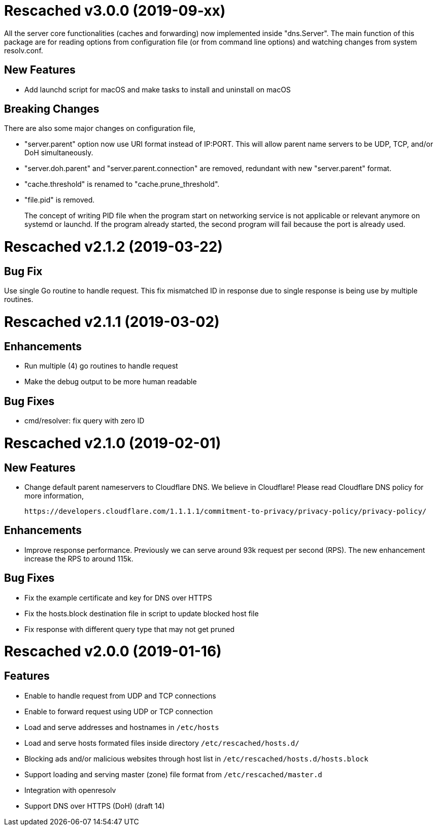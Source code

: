 =  Rescached v3.0.0 (2019-09-xx)

All the server core functionalities (caches and forwarding) now
implemented inside "dns.Server".  The main function of this package are
for reading options from configuration file (or from command line options)
and watching changes from system resolv.conf.

==  New Features

*  Add launchd script for macOS and make tasks to install and uninstall on
   macOS

==  Breaking Changes

There are also some major changes on configuration file,

*  "server.parent" option now use URI format instead of IP:PORT.
   This will allow parent name servers to be UDP, TCP, and/or DoH
   simultaneously.

*  "server.doh.parent" and "server.parent.connection" are removed,
   redundant with new "server.parent" format.

*  "cache.threshold" is renamed to "cache.prune_threshold".

*  "file.pid" is removed.
+
The concept of writing PID file when the program start on networking
service is not applicable or relevant anymore on systemd or launchd.
If the program already started, the second program will fail because
the port is already used.


=  Rescached v2.1.2 (2019-03-22)

==  Bug Fix

Use single Go routine to handle request.  This fix mismatched ID in
response due to single response is being use by multiple routines.


=  Rescached v2.1.1 (2019-03-02)

==  Enhancements

*  Run multiple (4) go routines to handle request
*  Make the debug output to be more human readable

==  Bug Fixes

*  cmd/resolver: fix query with zero ID


=  Rescached v2.1.0 (2019-02-01)

==  New Features

-  Change default parent nameservers to Cloudflare DNS.
We believe in Cloudflare!
Please read Cloudflare DNS policy for more information,

	https://developers.cloudflare.com/1.1.1.1/commitment-to-privacy/privacy-policy/privacy-policy/

==  Enhancements

-  Improve response performance.  Previously we can serve around 93k request
per second (RPS).  The new enhancement increase the RPS to around 115k.

==  Bug Fixes

-  Fix the example certificate and key for DNS over HTTPS
-  Fix the hosts.block destination file in script to update blocked host file
-  Fix response with different query type that may not get pruned


=  Rescached v2.0.0 (2019-01-16)

==  Features

-  Enable to handle request from UDP and TCP connections
-  Enable to forward request using UDP or TCP connection
-  Load and serve addresses and hostnames in `/etc/hosts`
-  Load and serve hosts formated files inside directory
   `/etc/rescached/hosts.d/`
-  Blocking ads and/or malicious websites through host list in
   `/etc/rescached/hosts.d/hosts.block`
-  Support loading and serving master (zone) file format from
   `/etc/rescached/master.d`
-  Integration with openresolv
-  Support DNS over HTTPS (DoH) (draft 14)
